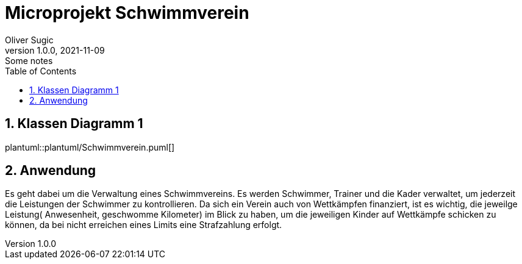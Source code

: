 = Microprojekt Schwimmverein
Oliver Sugic
1.0.0, 2021-11-09: Some notes
ifndef::imagesdir[:imagesdir: images]
//:toc-placement!:  // prevents the generation of the doc at this position, so it can be printed afterwards
:sourcedir: ../src/main/java
:icons: font
:sectnums:    // Nummerierung der Überschriften / section numbering
:toc: left

//Need this blank line after ifdef, don't know why...
ifdef::backend-html5[]

// print the toc here (not at the default position)
//toc::[]

== Klassen Diagramm 1
plantuml::plantuml/Schwimmverein.puml[]

== Anwendung

Es geht dabei um die Verwaltung eines Schwimmvereins.
Es werden Schwimmer, Trainer und die Kader verwaltet, um jederzeit die Leistungen der Schwimmer zu kontrollieren.
Da sich ein Verein auch von Wettkämpfen finanziert, ist es wichtig,
die jeweilge Leistung( Anwesenheit, geschwomme Kilometer) im Blick zu haben,
um die jeweiligen Kinder auf Wettkämpfe schicken zu können,
da bei nicht erreichen eines Limits eine Strafzahlung erfolgt.



